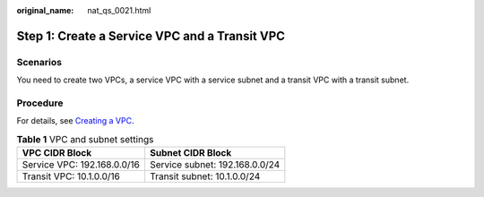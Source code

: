 :original_name: nat_qs_0021.html

.. _nat_qs_0021:

Step 1: Create a Service VPC and a Transit VPC
==============================================

Scenarios
---------

You need to create two VPCs, a service VPC with a service subnet and a transit VPC with a transit subnet.

Procedure
---------

For details, see `Creating a VPC <https://docs.otc.t-systems.com/virtual-private-cloud/umn/vpc_and_subnet/vpc/creating_a_vpc.html>`__.

.. table:: **Table 1** VPC and subnet settings

   =========================== ==============================
   VPC CIDR Block              Subnet CIDR Block
   =========================== ==============================
   Service VPC: 192.168.0.0/16 Service subnet: 192.168.0.0/24
   Transit VPC: 10.1.0.0/16    Transit subnet: 10.1.0.0/24
   =========================== ==============================
